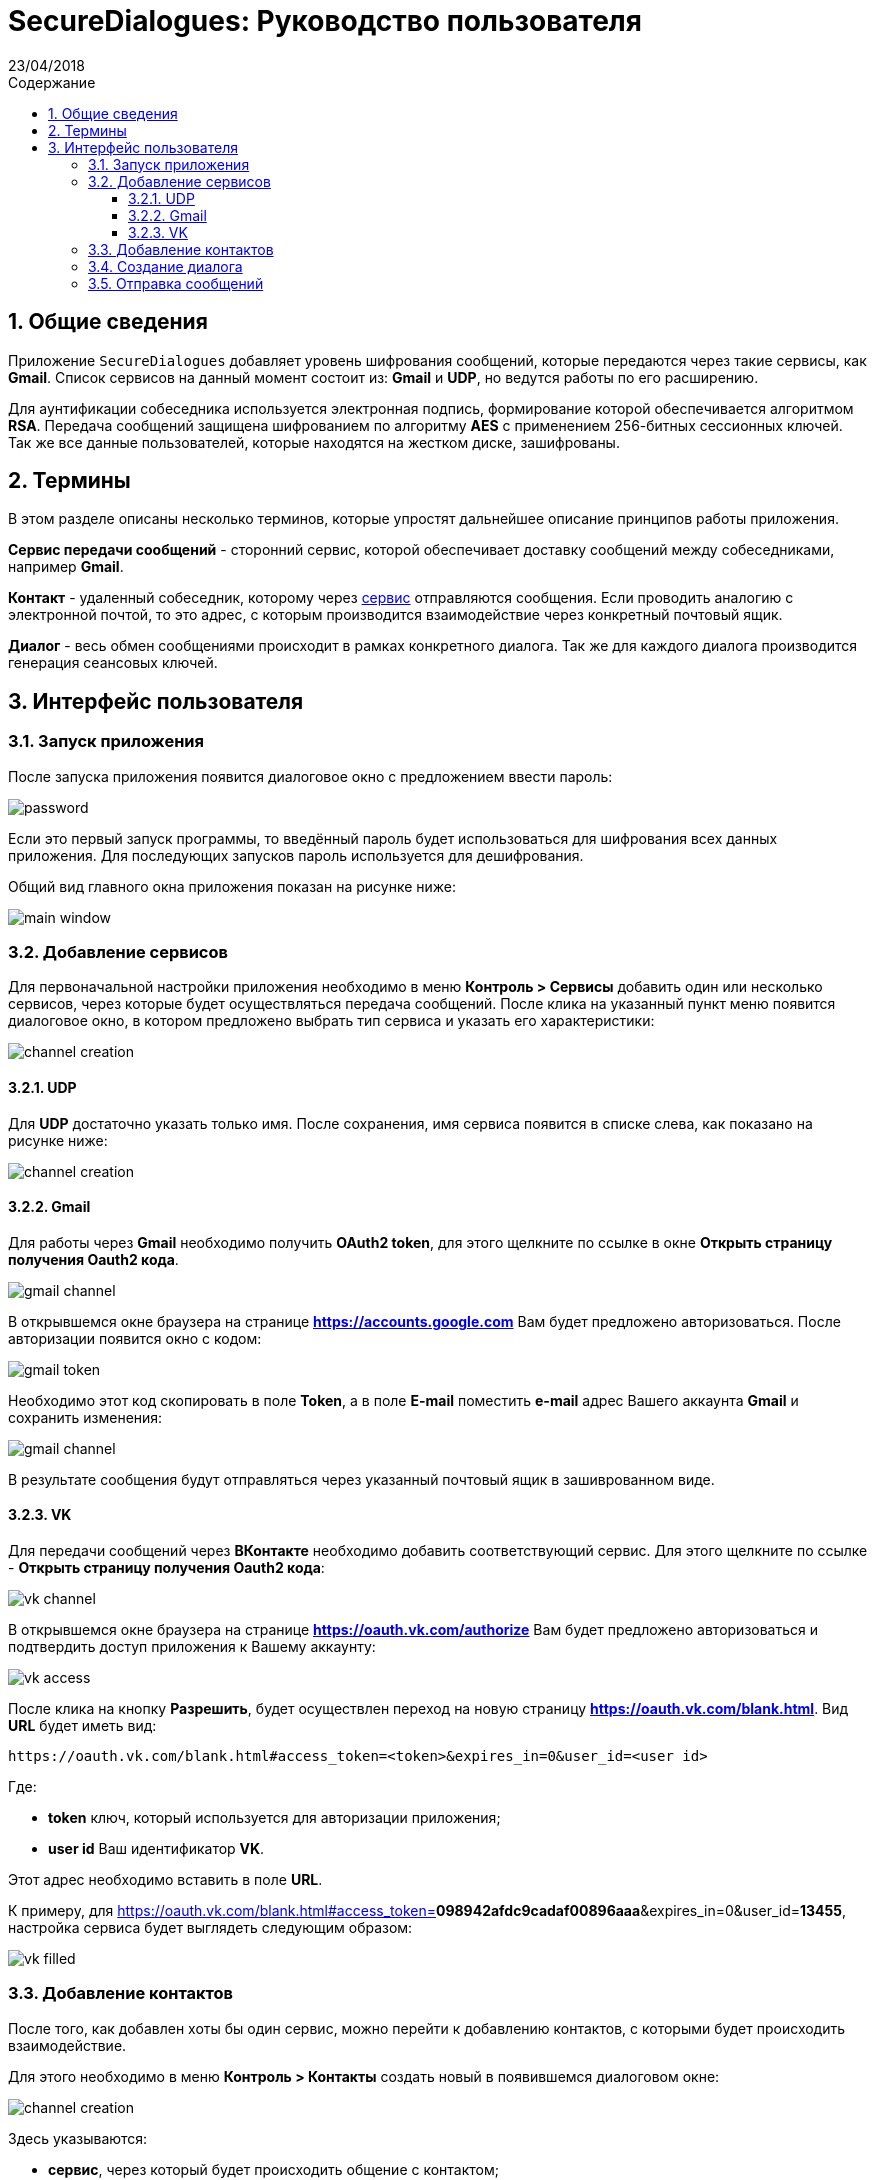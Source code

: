 :product: SecureDialogues

:confidential:
:sectnums:
:toc: auto
:toclevels: 3
:xrefstyle: short

:lang: ru
:appendix-caption: Приложение
:example-caption: Пример
:figure-caption: Рисунок
:last-update-label: Обновлено
:listing-caption: Листинг
:table-caption: Таблица
:toc-title: Содержание
:version-label: Версия

:subtitle: Руководство пользователя
:revdate: 23/04/2018
:draft:


= SecureDialogues: {subtitle}


== Общие сведения

Приложение `SecureDialogues` добавляет уровень шифрования сообщений, которые передаются через такие сервисы, как
*Gmail*. Список сервисов на данный момент состоит из:  *Gmail* и *UDP*, но ведутся работы по его расширению.

Для аунтификации собеседника используется электронная подпись, формирование которой обеспечивается алгоритмом *RSA*.
Передача сообщений защищена шифрованием по алгоритму *AES* с применением 256-битных сессионных ключей.
Так же все данные пользователей, которые находятся на жестком диске, зашифрованы.

== Термины

В этом разделе описаны несколько терминов, которые упростят дальнейшее описание принципов работы приложения.

[#chanel-defenition]
*Сервис передачи сообщений* - сторонний сервис, которой обеспечивает доставку сообщений между собеседниками, например *Gmail*.

[#contact-definition]
*Контакт* - удаленный собеседник, которому через <<chanel-defenition, сервис>> отправляются сообщения. Если проводить аналогию с
электронной почтой, то это адрес, с которым производится взаимодействие через конкретный почтовый ящик.

[#dialog-definition]
*Диалог* - весь обмен сообщениями происходит в рамках конкретного диалога. Так же для каждого диалога производится
генерация сеансовых ключей.

== Интерфейс пользователя

=== Запуск приложения

После запуска приложения появится диалоговое окно с предложением ввести пароль:

image::{staticdir}/password-promt.png[password]

Если это первый запуск программы, то введённый пароль будет использоваться для шифрования всех
данных приложения. Для последующих запусков  пароль используется для дешифрования.

Общий вид главного окна приложения показан на рисунке ниже:

image::{staticdir}/main-window.png[main window]

=== Добавление сервисов

Для первоначальной настройки приложения необходимо в меню *Контроль > Сервисы* добавить один или несколько сервисов, через которые будет осуществляться
передача сообщений.
После клика на указанный пункт меню появится диалоговое окно, в котором предложено выбрать тип сервиса и указать его
характеристики:

image::{staticdir}/channel-creation.png[channel creation]

==== UDP

Для *UDP*  достаточно указать только имя. После сохранения,
имя сервиса появится в списке слева, как показано на рисунке ниже:

image::{staticdir}/channel-creation-created.png[channel creation]

==== Gmail

Для работы через *Gmail* необходимо получить *OAuth2 token*, для этого щелкните по ссылке в окне *Открыть страницу получения Oauth2 кода*.

image::{staticdir}/gmail-channel.png[gmail channel]

В открывшемся окне браузера на странице *https://accounts.google.com* Вам будет предложено авторизоваться. После авторизации появится окно с кодом:

image::{staticdir}/gmail-token.png[gmail token]

Необходимо этот код скопировать в поле *Token*, а в поле *E-mail* поместить *e-mail* адрес Вашего аккаунта *Gmail* и сохранить изменения:

image::{staticdir}/saved-gmail-channel.png[gmail channel]

В результате сообщения будут отправляться через указанный почтовый ящик в зашиврованном виде.

==== VK

Для передачи сообщений через *ВКонтакте* необходимо добавить соответствующий сервис. Для этого
щелкните по ссылке - *Открыть страницу получения Oauth2 кода*:

image::{staticdir}/vk-service-setup.png[vk channel]

В открывшемся окне браузера на странице *https://oauth.vk.com/authorize* Вам будет предложено авторизоваться и подтвердить доступ приложения к 
Вашему аккаунту:

image::{staticdir}/vk-access.png[vk access]

После клика на кнопку *Разрешить*, будет осуществлен переход на новую страницу *https://oauth.vk.com/blank.html*.
Вид *URL* будет иметь вид:

```
https://oauth.vk.com/blank.html#access_token=<token>&expires_in=0&user_id=<user id>
```

Где:

* *token* ключ, который используется для авторизации приложения;
* *user id* Ваш идентификатор *VK*.

Этот адрес необходимо вставить в поле *URL*.

К примеру, для 
https://oauth.vk.com/blank.html#access_token=*098942afdc9cadaf00896aaa*&expires_in=0&user_id=*13455*,
настройка сервиса будет выглядеть следующим образом:

image::{staticdir}/vk-channel-filled.png[vk filled]


=== Добавление контактов

После того, как добавлен хоты бы один сервис, можно перейти к добавлению контактов, с которыми будет происходить взаимодействие.

Для этого необходимо в меню *Контроль > Контакты* создать новый в появившемся диалоговом окне:

image::{staticdir}/contact-creation.png[channel creation]

Здесь указываются:

* *сервис*, через который будет происходить общение с контактом;
* *имя*, которое будет отображаться в пользовательском интерфейсе;
* *адрес* контакта в выбранном канале связи. Для *UDP* это *IP*-адрес;
* *публичный ключ*  для проверки подписи и шифрования сеансового ключа.

После сохранения контакта, он будет отображаться в этом же диалоге, но в списке слева. Для удобства
отображается имя и адрес:

image::{staticdir}/contact-created.png[channel creation]

Свой публичный ключ можно посмотреть, если перейти в пункт меню *Публичный ключ > Показать*:

image::{staticdir}/public-key-display.png[channel creation]

=== Создание диалога

Теперь, когда созданы контакт и диалог, становится доступно создание диалога.

*Прежде чем диалог может быть создан, удаленный собеседник так же должен добавить Вас в свои контакты, указав правильно публичный ключ!*

Для создания диалога в главном окне необходимо щелкнуть на кнопку *Начать диалог*. Появится диалоговое окно, в котором будет предложено выбрать
один из контактов, с которым должен быть организован диалог:

image::{staticdir}/dialog-creation.png[channel creation]

Система запросит подтверждение создания диалога:


image::{staticdir}/dialog-confirmation.png[channel creation]

После подтверждения, удаленный собеседник получит сообщение о вашем намерении создать диалог:

image::{staticdir}/remote-peer-create-dialog-info.png[channel creation]

И в главном окне в списке слева отобразится создаваемый диалог:

image::{staticdir}/dialog-creation-info.png[channel creation]

Для подтверждения создания  диалога удаленному собеседнику достаточно выбрать в списке слева диалог, щелкнуть на него правой кнопкой мыши
и выбрать в контекстном меню *Подтвердить создание*.


=== Отправка сообщений

После подтверждения создания диалога удаленным пользователем, Вы получите сообщение:

image::{staticdir}/dialog-creation-confirmed.png[channel creation]

После этого можно отправлять и принимать сообщения, но только после того, как будет выбран диалог. Чтобы это осуществить, щелкните по диалогу с списке
слева, в главном окне:

image::{staticdir}/message-sending.png[channel creation]

Сообщения удаленного пользователя отображаются слева, а Ваши - справа:

image::{staticdir}/message-sending-1.png[channel creation]


Приложение сортирует список диалогов в следующем порядке - в самом верху будут активные диалоги, для которых разрешена отправка
сообщений, а в самом низу - закрытые. Так же на порядок влияет время изменения диалога. Активыный диалог, который последним получил сообщение
будет выше всех, а первый закрытый - внизу.  Для каждого диалога показывается индикатор количества непрочитанных сообщений, при их наличии.

image::{staticdir}/unread-messages.png[channel creation]

Статус диалога выделяется цветом:

* *красным* отмечаются закрытые диалоги
* *зеленым* показаны активные диалоги, для них возможно отправлять сообщения
* *серые* диалоги находятся в процессе создания.





